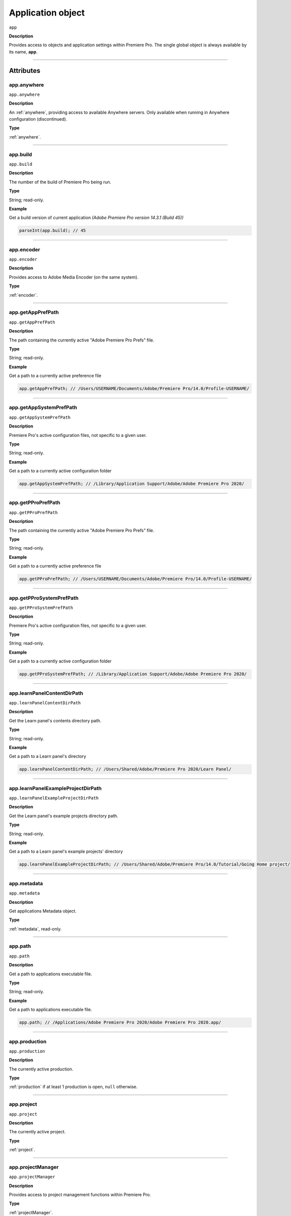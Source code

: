 
.. _Application:

Application object
==================

``app``

**Description**

Provides access to objects and application settings within Premiere Pro.
The single global object is always available by its name, **app**.

----

==========
Attributes
==========

.. _app.anywhere:

app.anywhere
*********************************************

``app.anywhere``

**Description**

An :ref:`anywhere`, providing access to available Anywhere servers. Only available when running in Anywhere configuration (discontinued).

**Type**

:ref:`anywhere`.

----

.. _app.build:

app.build
*********************************************

``app.build``

**Description**

The number of the build of Premiere Pro being run.

**Type**

String; read-only.

**Example**

Get a build version of current application *(Adobe Premiere Pro version 14.3.1 (Build 45))*

.. code:: javascript

    parseInt(app.build); // 45

----

.. _app.encoder:

app.encoder
*********************************************

``app.encoder``

**Description**

Provides access to Adobe Media Encoder (on the same system).

**Type**

:ref:`encoder`.

----

.. _app.getAppPrefPath:

app.getAppPrefPath
*********************************************

``app.getAppPrefPath``

**Description**

The path containing the currently active "Adobe Premiere Pro Prefs" file.

**Type**

String; read-only.

**Example**

Get a path to a currently active preference file

.. code:: javascript

    app.getAppPrefPath; // /Users/USERNAME/Documents/Adobe/Premiere Pro/14.0/Profile-USERNAME/

----

.. _app.getAppSystemPrefPath:

app.getAppSystemPrefPath
*********************************************

``app.getAppSystemPrefPath``

**Description**

Premiere Pro's active configuration files, not specific to a given user.

**Type**

String; read-only.

**Example**

Get a path to a currently active configuration folder

.. code:: javascript

    app.getAppSystemPrefPath; // /Library/Application Support/Adobe/Adobe Premiere Pro 2020/

----

.. _app.getPProPrefPath:

app.getPProPrefPath
*********************************************

``app.getPProPrefPath``

**Description**

The path containing the currently active "Adobe Premiere Pro Prefs" file.

**Type**

String; read-only.

**Example**

Get a path to a currently active preference file

.. code:: javascript

    app.getPProPrefPath; // /Users/USERNAME/Documents/Adobe/Premiere Pro/14.0/Profile-USERNAME/

----

.. _app.getPProSystemPrefPath:

app.getPProSystemPrefPath
*********************************************

``app.getPProSystemPrefPath``

**Description**

Premiere Pro's active configuration files, not specific to a given user.

**Type**

String; read-only.

**Example**

Get a path to a currently active configuration folder

.. code:: javascript

    app.getPProSystemPrefPath; // /Library/Application Support/Adobe/Adobe Premiere Pro 2020/

----

.. _app.learnPanelContentDirPath:

app.learnPanelContentDirPath
*********************************************

``app.learnPanelContentDirPath``

**Description**

Get the Learn panel's contents directory path.

**Type**

String; read-only.

**Example**

Get a path to a Learn panel's directory

.. code:: javascript

    app.learnPanelContentDirPath; // /Users/Shared/Adobe/Premiere Pro 2020/Learn Panel/

----

.. _app.learnPanelExampleProjectDirPath:

app.learnPanelExampleProjectDirPath
*********************************************

``app.learnPanelExampleProjectDirPath``

**Description**

Get the Learn panel's example projects directory path.

**Type**

String; read-only.

**Example**

Get a path to a Learn panel's example projects' directory

.. code:: javascript

    app.learnPanelExampleProjectDirPath; // /Users/Shared/Adobe/Premiere Pro/14.0/Tutorial/Going Home project/

----

.. _app.metadata:

app.metadata
*********************************************

``app.metadata``

**Description**

Get applications Metadata object.

**Type**

:ref:`metadata`, read-only.

----

.. _app.path:

app.path
*********************************************

``app.path``

**Description**

Get a path to applications executable file.

**Type**

String; read-only.

**Example**

Get a path to applications executable file.

.. code:: javascript

    app.path; // /Applications/Adobe Premiere Pro 2020/Adobe Premiere Pro 2020.app/

----

.. _app.production:

app.production
*********************************************

``app.production``

**Description**

The currently active production.

**Type**

:ref:`production` if at least 1 production is open, ``null`` otherwise.

----

.. _app.project:

app.project
*********************************************

``app.project``

**Description**

The currently active project.

**Type**

:ref:`project`.

----

.. _app.projectManager:

app.projectManager
*********************************************

``app.projectManager``

**Description**

Provides access to project management functions within Premiere Pro.

**Type**

:ref:`projectManager`.

----

.. _app.projects:

app.projects
*********************************************

``app.projects``

**Description**

An array referencing all open projects; ``numProjects`` contains size.

**Type**

:ref:`projectCollection`, read-only.

----

.. _app.properties:

app.properties
*********************************************

``app.properties``

**Description**

The properties object provides methods to access and modify preference values.

**Type**

:ref:`properties`, read-only;

----

.. _app.sourceMonitor:

app.sourceMonitor
*********************************************

``app.sourceMonitor``

**Description**

Provides access to :ref:`sourceMonitor`.

**Type**

:ref:`sourceMonitor`.

----

.. _app.userGuid:

app.userGuid
*********************************************

``app.userGuid``

**Description**

A unique identifier for the currently logged-in Creative Cloud user.

**Type**

String; read-only.

----

.. _app.version:

app.version
*********************************************

``app.version``

**Description**

The version of Premiere Pro, providing the API.

**Type**

String; read-only.

**Example**

Get a version of a current application *(Adobe Premiere Pro version 14.3.1 (Build 45))*

.. code:: javascript

    app.version; // 14.3.1

----

=======
Methods
=======

.. _app.enableQE:

app.enableQE()
*********************************************

``app.enableQE()``

**Description**

Enables Premiere Pro's QE DOM.

**Parameters**

None.

**Returns**

Returns true if QE DOM was enabled.

----

.. _app.getEnableProxies:

app.getEnableProxies()
*********************************************

``app.getEnableProxies()``

**Description**

Determines whether proxy usage is currently enabled.

**Parameters**

None.

**Returns**

Returns 1 if proxies are enabled, 0 of they are not.

----

.. _app.getWorkspaces:

app.getWorkspaces()
*********************************************

``app.getWorkspaces()``

**Description**

Obtains an array of available workspaces as Strings.

**Parameters**

None.

**Returns**

``Array`` if successful, ``null`` if unsuccessful.

**Example**

Get a list of available workspaces.

.. code:: javascript

    app.getWorkspaces();
    /* [
        "All Panels",
        "Assembly",
        "Audio",
        "Color",
        "Editing",
        "Effects",
        "Graphics",
        "Learning",
        "Libraries",
        "Metalogging",
        "Production"
    ]; */

----

.. _app.isDocument:

app.isDocument()
*********************************************

``app.isDocument(path)``

**Description**

Determines whether the file at path can be opened as a Premiere Pro :ref:`project <project>`.

**Parameters**

================  ===========  =======================
Argument          Type         Description
================  ===========  =======================
``path``          ``String``   A path to a file.
================  ===========  =======================

**Returns**

Returns **true** if file can be opened as a Premiere Pro :ref:`project <project>`.

**Example**

Test for valid project files

.. code:: javascript

    app.isDocument('~/Desktop/myProject.prproj'); // true
    app.isDocument('~/Desktop/textFile.txt');     // false
    app.isDocument('~/Desktop/footageFile.mov');  // false
    app.isDocument('~/Desktop/imageFile.mov');    // false

----

.. _app.isDocumentOpen:

app.isDocumentOpen()
*********************************************

``app.isDocumentOpen()``

**Description**

Determines whether there are any :ref:`projects <project>` currently open.

**Parameters**

None.

**Returns**

Returns **true** if at least 1 project is open; otherwise **false**.

----

.. _app.newProject:

app.newProject()
*********************************************

``app.newProject(path)``

**Description**

Creates a new .prproj :ref:`project`, at the specified path.

**Parameters**

================  ===========  =======================
Argument          Type         Description
================  ===========  =======================
``path``          ``String``   A full path to new project; a .prproj extension will be added, if necessary.
================  ===========  =======================

**Returns**

Returns **true** if successful.

----

.. _app.openDocument:

app.openDocument()
***********************

``app.openDocument(path)``

**Description**

Opens the file at the specified path, as a Premiere Pro :ref:`project`.

**Parameters**

====================================  ===========  =======================
Argument                              Type         Description
====================================  ===========  =======================
``path``                              ``String``   Full path to the document to be opened. 
``suppressConversionDialog``          ``Boolean``  Optional. Suppress project conversion dialog.
``bypassLocateFileDialog``            ``Boolean``  Optional. Bypass the locate file dialog.
``bypassWarningDialog``               ``Boolean``  Optional. Bypass warning dialog.
``doNotAddToMRUList``                 ``Boolean``  Optional. Skip adding this file to the Most Recently Used List.
====================================  ===========  =======================

**Returns**

Returns **true** if file was successfully opened.

----

.. _app.openFCPXML:

app.openFCPXML()
*********************************************

``app.openFCPXML(path, projPath)``

**Description**

Opens an FCP XML file as a Premiere Pro :ref:`project` (specified in projPath).

**Parameters**

================  ===========  =======================
Argument          Type         Description
================  ===========  =======================
``path``          ``String``   
``projPath``      ``String``   
================  ===========  =======================

**Returns**

Returns **true** if file was successfully opened as a Premiere Pro :ref:`project`.

----

.. _app.quit:

app.quit()
*********************************************

``app.quit()``

**Description**

Quits Premiere Pro; user will be prompted to save any changes to :ref:`project`.

**Parameters**

None.

**Returns**

Nothing.

----

.. _app.setEnableProxies:

app.setEnableProxies()
*********************************************

``app.setEnableProxies(enabled)``

**Description**

Determines whether proxy usage is currently enabled.

**Parameters**

================  ===========  =======================
Argument          Type         Description
================  ===========  =======================
``enabled``       ``Integer``  ``1`` turns proxies on, ``0`` turns them off.
================  ===========  =======================

**Returns**

Returns 1 if proxy enablement was changed.

----

.. _app.setExtensionPersistent:

app.setExtensionPersistent()
************************************************

``app.setExtensionPersistent(extensionID, persistent)``

**Description**

Whether extension with the given extensionID persists, within this session.

**Parameters**

================  ===========  =======================
Argument          Type         Description
================  ===========  =======================
``extensionID``   ``String``   Which extension to modify.
``persistent``    ``Integer``  Pass ``1`` to keep extension in memory, ``0`` to allow unloading.
================  ===========  =======================

**Returns**

Returns **true** if successful. 

**Example**

.. code:: javascript

    var extensionID = 'com.adobe.PProPanel';
    // 0 - while testing (to enable rapid reload);
    // 1 - for "Never unload me, even when not visible."
    var persistent = 0;

    app.setExtensionPersistent(extensionID, persistent);

----

.. _app.setScratchDiskPath:

app.setScratchDiskPath()
*********************************************

``app.setScratchDiskPath(path, scratchDiskType)``

**Description**

Specifies the path to be used for one of Premiere Pro's scratch disk paths.

**Parameters**

==========================  ===========  =======================
Argument                    Type         Description
==========================  ===========  =======================
``path``                    ``String``   The new path to be used.
``scratchDiskType``         ``Enum``     Enumerated value, must be one of the following: 

                                         - ``ScratchDiskType.FirstVideoCaptureFolder``
                                         - ``ScratchDiskType.FirstAudioCaptureFolder``
                                         - ``ScratchDiskType.FirstVideoPreviewFolder``
                                         - ``ScratchDiskType.FirstAudioPreviewFolder``
                                         - ``ScratchDiskType.FirstAutoSaveFolder``
                                         - ``ScratchDiskType.FirstCCLibrariesFolder``
                                         - ``ScratchDiskType.FirstCapsuleMediaFolder``
==========================  ===========  =======================

**Returns**

Returns 'true' if successful.

**Example**

.. code:: javascript

    var scratchPath = Folder.selectDialog('Choose new scratch disk folder');
    if (scratchPath && scratchPath.exists) {
        app.setScratchDiskPath(scratchPath.fsName, ScratchDiskType.FirstAutoSaveFolder);
    }
    
----

.. _app.setSDKEventMessage:

app.setSDKEventMessage()
*********************************************

``app.setSDKEventMessage(message, decorator)``

**Description**

Writes a string to Premiere Pro's Events panel.

**Parameters**

================  ===========  =======================
Argument          Type         Description
================  ===========  =======================
``message``       ``String``   A message to display.
``decorator``     ``String``   Decorator, one of:

                               | ``info``
                               | ``warning``
                               | ``error``
================  ===========  =======================

**Returns**

Returns 'true' if successful.

----

.. _app.setWorkspace:

app.setWorkspace()
*********************************************

``app.setWorkspace(workspace)``

**Description**

Set workspace as active. Use :ref:`app.getWorkspaces` to get a list of all available workspaces.

**Parameters**

=============  ==========  ==============================
Argument       Type        Description
=============  ==========  ==============================
``workspace``  ``String``  The name of the workspace.
=============  ==========  ==============================

**Returns**

``Boolean``.

**Example**

Activate ``Editing`` workspace.

.. code:: javascript

    var workspace = 'Editing';
    if (app.setWorkspace(workspace)) {
        alert('Workspace changed to "' + workspace + '"');
    } else {
        alert('Could not set "' + workspace + '" workspace');
    }

----

.. _app.trace:

app.trace()
*********************************************

``app.trace()``

**Description**

Writes a string to Premiere Pro's debug console.

**Parameters**

None.

**Returns**

Returns **true** if trace was added.

----

.. _app.getProjectViewIDs:

app.getProjectViewIDs()
*********************************************

``app.getProjectViewIDs()``

**Description**

Returns the view IDs of currently-open views, associated with any project.

**Parameters**

None.

**Returns**

An array of view IDs; can be null.

**Example**

.. code:: javascript

    var allViewIDs = app.getProjectViewIDs();
    if (allViewIDs){
        var firstOne = allViewIDs[0];
    } else {
        // No views open.
    }

----

.. _app.getProjectFromViewID:

app.getProjectFromViewID()
*********************************************

``app.getProjectFromViewID()``

**Description**

Returns the Project associated with the provided View ID.

**Parameters**

A View ID, obtained from ``getProjectViewIDs``. 

**Returns**

A Project object, for the project associated with the provided View ID. Can be ``null``.

**Example**

.. code:: javascript

    var allViewIDs = app.getProjectViewIDs();
    if (allViewIDs){
        var firstOne = allViewIDs[0];
        if (firstOne){
            var thisProject = getProjectFromViewID(firstOne);
            if (thisProject){
                var name = thisProject.name;
            } else {
                // no project associated with that view ID.
            }
    } else {
        // No views open.
    }

----

.. _app.getProjectViewSelection:

app.getProjectViewSelection()
*********************************************

``app.getProjectViewSelection()``

**Description**

Returns an array of projectItems selected, in the current active project view.

**Parameters**

None.

**Returns**

An array of projectItems; can be null.

**Example**

.. code:: javascript

    var selectedItems = app.getProjectViewSelection();
    if (selectedItems){
        var firstOne = selectedItems[0];
    } else {
        // No projectItems selected.
    }

